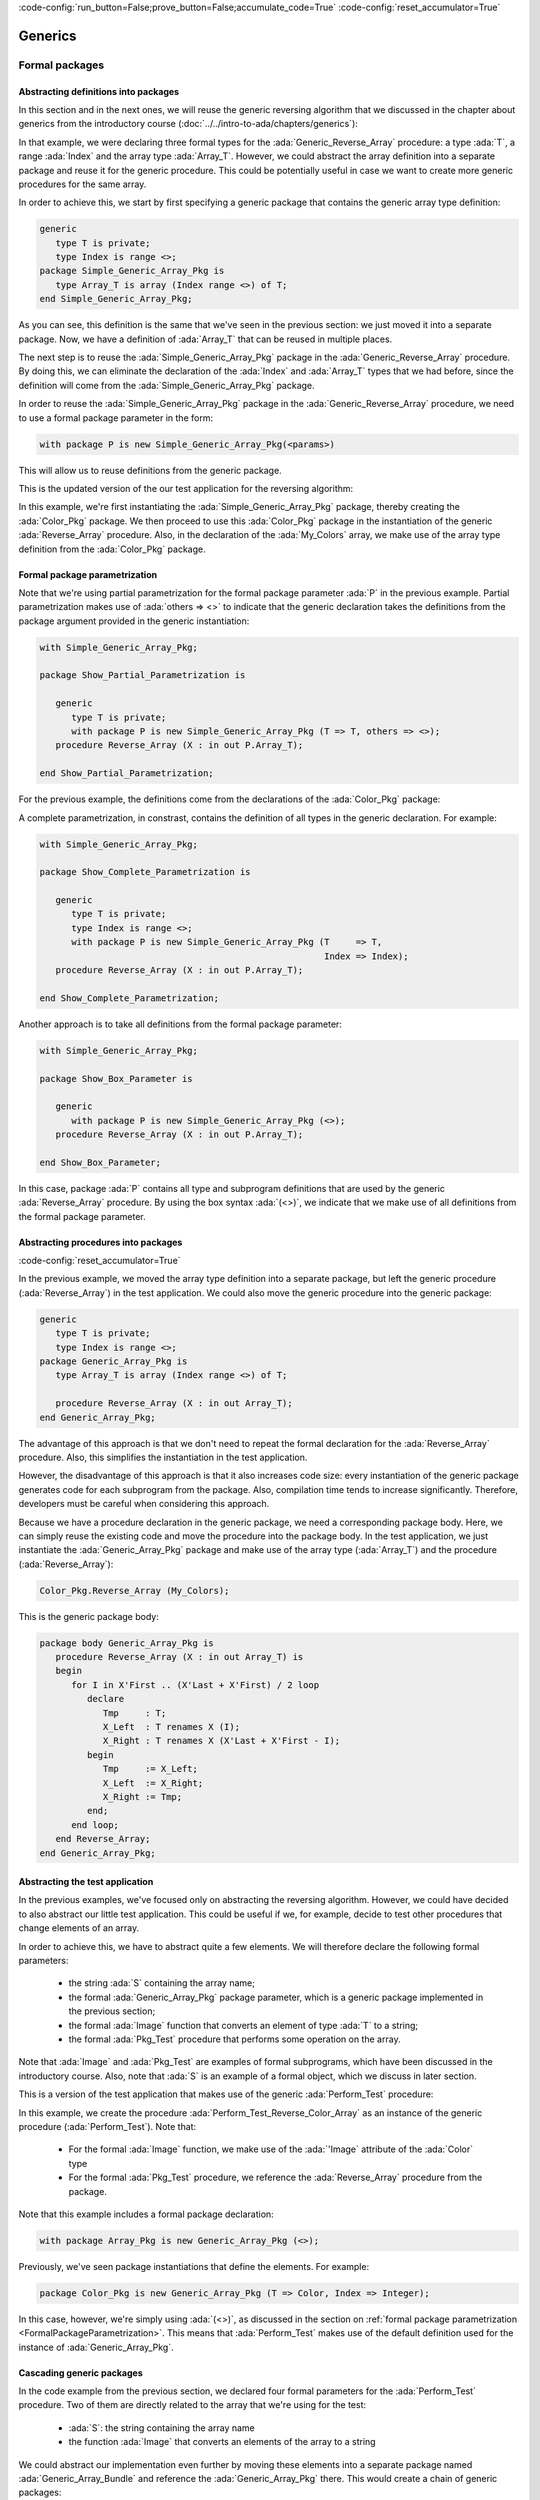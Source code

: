 :code-config:`run_button=False;prove_button=False;accumulate_code=True`
:code-config:`reset_accumulator=True`

Generics
========

.. role:: ada(code)
   :language: ada

.. role:: c(code)
   :language: c

.. role:: cpp(code)
   :language: c++

.. _FormalPackages:

Formal packages
---------------

Abstracting definitions into packages
~~~~~~~~~~~~~~~~~~~~~~~~~~~~~~~~~~~~~

In this section and in the next ones, we will reuse the generic
reversing algorithm that we discussed in the chapter about generics
from the introductory course
(:doc:`../../intro-to-ada/chapters/generics`):

.. code:: ada run_button

    with Ada.Text_IO; use Ada.Text_IO;

    procedure Test_Reverse_Colors is
       generic
          type T is private;
          type Index is range <>;
          type Array_T is array (Index range <>) of T;
       procedure Generic_Reverse_Array (X : in out Array_T);

       procedure Generic_Reverse_Array (X : in out Array_T) is
       begin
          for I in X'First .. (X'Last + X'First) / 2 loop
             declare
                Tmp     : T;
                X_Left  : T renames X (I);
                X_Right : T renames X (X'Last + X'First - I);
             begin
                Tmp     := X_Left;
                X_Left  := X_Right;
                X_Right := Tmp;
             end;
          end loop;
       end Generic_Reverse_Array;

       type Color is (Black, Red, Green, Blue, White);
       type Color_Array is array (Integer range <>) of Color;

       procedure Reverse_Color_Array is new Generic_Reverse_Array
         (T => Color, Index => Integer, Array_T => Color_Array);

       My_Colors : Color_Array (1 .. 5) := (Black, Red, Green, Blue, White);

    begin
       for C of My_Colors loop
          Put_Line ("My_Color: " & Color'Image (C));
       end loop;

       New_Line;
       Put_Line ("Reversing My_Color...");
       New_Line;
       Reverse_Color_Array (My_Colors);

       for C of My_Colors loop
          Put_Line ("My_Color: " & Color'Image (C));
       end loop;

    end Test_Reverse_Colors;

In that example, we were declaring three formal types for the
:ada:`Generic_Reverse_Array` procedure: a type :ada:`T`, a range :ada:`Index`
and the array type :ada:`Array_T`. However, we could abstract the array
definition into a separate package and reuse it for the generic procedure.
This could be potentially useful in case we want to create more generic
procedures for the same array.

In order to achieve this, we start by first specifying a generic package
that contains the generic array type definition:

.. code:: ada

    generic
       type T is private;
       type Index is range <>;
    package Simple_Generic_Array_Pkg is
       type Array_T is array (Index range <>) of T;
    end Simple_Generic_Array_Pkg;

As you can see, this definition is the same that we've seen in the
previous section: we just moved it into a separate package. Now, we have a
definition of :ada:`Array_T` that can be reused in multiple places.

The next step is to reuse the :ada:`Simple_Generic_Array_Pkg` package in
the :ada:`Generic_Reverse_Array` procedure. By doing this, we can
eliminate the declaration of the :ada:`Index` and :ada:`Array_T` types
that we had before, since the definition will come from the
:ada:`Simple_Generic_Array_Pkg` package.

In order to reuse the :ada:`Simple_Generic_Array_Pkg` package in the
:ada:`Generic_Reverse_Array` procedure, we need to use a formal package
parameter in the form:

.. code-block:: ada

    with package P is new Simple_Generic_Array_Pkg(<params>)

This will allow us to reuse definitions from the generic package.

This is the updated version of the our test application for the reversing
algorithm:

.. code:: ada run_button

    with Ada.Text_IO;
    use  Ada.Text_IO;

    with Simple_Generic_Array_Pkg;

    procedure Test_Reverse_Colors_Simple_Pkg is

       generic
          type T is private;
          with package P is new Simple_Generic_Array_Pkg (T => T, others => <>);
       procedure Reverse_Array (X : in out P.Array_T);

       procedure Reverse_Array (X : in out P.Array_T) is
          use P;
       begin
          for I in X'First .. (X'Last + X'First) / 2 loop
             declare
                Tmp     : T;
                X_Left  : T renames X (I);
                X_Right : T renames X (X'Last + X'First - I);
             begin
                Tmp     := X_Left;
                X_Left  := X_Right;
                X_Right := Tmp;
             end;
          end loop;
       end Reverse_Array;

       type Color is (Black, Red, Green, Blue, White);

       package Color_Pkg is new
         Simple_Generic_Array_Pkg (T => Color, Index => Integer);

       procedure Reverse_Color_Array is new
         Reverse_Array (T => Color, P => Color_Pkg);

       My_Colors : Color_Pkg.Array_T (1 .. 5) := (Black, Red, Green, Blue, White);
    begin
       for C of My_Colors loop
          Put_Line ("My_Color: " & Color'Image (C));
       end loop;

       New_Line;
       Put_Line ("Reversing My_Color...");
       New_Line;
       Reverse_Color_Array (My_Colors);

       for C of My_Colors loop
          Put_Line ("My_Color: " & Color'Image (C));
       end loop;

    end Test_Reverse_Colors_Simple_Pkg;

In this example, we're first instantiating the
:ada:`Simple_Generic_Array_Pkg` package, thereby creating the
:ada:`Color_Pkg` package. We then proceed to use this :ada:`Color_Pkg`
package in the instantiation of the generic :ada:`Reverse_Array`
procedure. Also, in the declaration of the :ada:`My_Colors` array, we make
use of the array type definition from the :ada:`Color_Pkg` package.

.. _FormalPackageParametrization:

Formal package parametrization
~~~~~~~~~~~~~~~~~~~~~~~~~~~~~~

Note that we're using partial parametrization for the formal package
parameter :ada:`P` in the previous example. Partial parametrization makes
use of :ada:`others => <>` to indicate that the generic declaration takes
the definitions from the package argument provided in the generic
instantiation:

.. code:: ada

    with Simple_Generic_Array_Pkg;

    package Show_Partial_Parametrization is

       generic
          type T is private;
          with package P is new Simple_Generic_Array_Pkg (T => T, others => <>);
       procedure Reverse_Array (X : in out P.Array_T);

    end Show_Partial_Parametrization;

For the previous example, the definitions come from the declarations of
the :ada:`Color_Pkg` package:

A complete parametrization, in constrast, contains the definition of all
types in the generic declaration. For example:

.. code:: ada

    with Simple_Generic_Array_Pkg;

    package Show_Complete_Parametrization is

       generic
          type T is private;
          type Index is range <>;
          with package P is new Simple_Generic_Array_Pkg (T     => T,
                                                          Index => Index);
       procedure Reverse_Array (X : in out P.Array_T);

    end Show_Complete_Parametrization;

Another approach is to take all definitions from the formal package
parameter:

.. code:: ada

    with Simple_Generic_Array_Pkg;

    package Show_Box_Parameter is

       generic
          with package P is new Simple_Generic_Array_Pkg (<>);
       procedure Reverse_Array (X : in out P.Array_T);

    end Show_Box_Parameter;

In this case, package :ada:`P` contains all type and subprogram
definitions that are used by the generic :ada:`Reverse_Array` procedure.
By using the box syntax :ada:`(<>)`, we indicate that we make use of all
definitions from the formal package parameter.

Abstracting procedures into packages
~~~~~~~~~~~~~~~~~~~~~~~~~~~~~~~~~~~~

:code-config:`reset_accumulator=True`

In the previous example, we moved the array type definition into a
separate package, but left the generic procedure (:ada:`Reverse_Array`) in
the test application. We could also move the generic procedure into the
generic package:

.. code:: ada

    generic
       type T is private;
       type Index is range <>;
    package Generic_Array_Pkg is
       type Array_T is array (Index range <>) of T;

       procedure Reverse_Array (X : in out Array_T);
    end Generic_Array_Pkg;

The advantage of this approach is that we don't need to repeat the formal
declaration for the :ada:`Reverse_Array` procedure. Also, this simplifies
the instantiation in the test application.

However, the disadvantage of this approach is that it also increases code
size: every instantiation of the generic package generates code for each
subprogram from the package. Also, compilation time tends to increase
significantly. Therefore, developers must be careful when considering
this approach.

Because we have a procedure declaration in the generic package, we need a
corresponding package body. Here, we can simply reuse the existing code
and move the procedure into the package body. In the test application, we
just instantiate the :ada:`Generic_Array_Pkg` package and make use of the
array type (:ada:`Array_T`) and the procedure (:ada:`Reverse_Array`):

.. code-block:: ada

       Color_Pkg.Reverse_Array (My_Colors);

This is the generic package body:

.. code:: ada

    package body Generic_Array_Pkg is
       procedure Reverse_Array (X : in out Array_T) is
       begin
          for I in X'First .. (X'Last + X'First) / 2 loop
             declare
                Tmp     : T;
                X_Left  : T renames X (I);
                X_Right : T renames X (X'Last + X'First - I);
             begin
                Tmp     := X_Left;
                X_Left  := X_Right;
                X_Right := Tmp;
             end;
          end loop;
       end Reverse_Array;
    end Generic_Array_Pkg;

Abstracting the test application
~~~~~~~~~~~~~~~~~~~~~~~~~~~~~~~~

In the previous examples, we've focused only on abstracting the reversing
algorithm. However, we could have decided to also abstract our little
test application. This could be useful if we, for example, decide to
test other procedures that change elements of an array.

In order to achieve this, we have to abstract quite a few elements. We
will therefore declare the following formal parameters:

    - the string :ada:`S` containing the array name;

    - the formal :ada:`Generic_Array_Pkg` package parameter, which is a
      generic package implemented in the previous section;

    - the formal :ada:`Image` function that converts an element of type
      :ada:`T` to a string;

    - the formal :ada:`Pkg_Test` procedure that performs some operation on
      the array.

Note that :ada:`Image` and :ada:`Pkg_Test` are examples of formal
subprograms, which have been discussed in the introductory course. Also,
note that :ada:`S` is an example of a formal object, which we discuss in
later section.

This is a version of the test application that makes use of the generic
:ada:`Perform_Test` procedure:

.. code:: ada run_button

    with Ada.Text_IO;
    use  Ada.Text_IO;

    with Generic_Array_Pkg;

    procedure Test_Reverse_Colors_Pkg is

       generic
          S : String;
          with package Array_Pkg is new Generic_Array_Pkg (<>);
          use Array_Pkg;
          with function Image (E : T) return String is <>;
          with procedure Pkg_Test (X : in out Array_T);
       procedure Perform_Test (X : in out Array_T);

       procedure Perform_Test (X : in out Array_T) is
       begin
          for C of X loop
             Put_Line (S & ": " & Image (C));
          end loop;

          New_Line;
          Put_Line ("Performing operation on " & S & "...");
          New_Line;
          Pkg_Test (X);

          for C of X loop
             Put_Line (S & ": " & Image (C));
          end loop;
       end Perform_Test;

       type Color is (Black, Red, Green, Blue, White);

       package Color_Pkg is new Generic_Array_Pkg (T => Color, Index => Integer);

       My_Colors : Color_Pkg.Array_T (1 .. 5) := (Black, Red, Green, Blue, White);

       procedure Perform_Test_Reverse_Color_Array is new Perform_Test
         (S         => "My_Color",
          Image     => Color'Image,
          Array_Pkg => Color_Pkg,
          Pkg_Test  => Color_Pkg.Reverse_Array);
    begin
       Perform_Test_Reverse_Color_Array (My_Colors);
    end Test_Reverse_Colors_Pkg;

In this example, we create the procedure
:ada:`Perform_Test_Reverse_Color_Array` as an instance of the generic
procedure (:ada:`Perform_Test`). Note that:

    - For the formal :ada:`Image` function, we make use of the
      :ada:`'Image` attribute of the :ada:`Color` type

    - For the formal :ada:`Pkg_Test` procedure, we reference the
      :ada:`Reverse_Array` procedure from the package.

Note that this example includes a formal package declaration:

.. code-block:: ada

    with package Array_Pkg is new Generic_Array_Pkg (<>);

Previously, we've seen package instantiations that define the elements.
For example:

.. code-block:: ada

    package Color_Pkg is new Generic_Array_Pkg (T => Color, Index => Integer);

In this case, however, we're simply using :ada:`(<>)`, as discussed in the
section on
:ref:`formal package parametrization <FormalPackageParametrization>`.
This means that :ada:`Perform_Test` makes use of the default definition
used for the instance of :ada:`Generic_Array_Pkg`.

Cascading generic packages
~~~~~~~~~~~~~~~~~~~~~~~~~~

In the code example from the previous section, we declared four formal
parameters for the :ada:`Perform_Test` procedure. Two of them are directly
related to the array that we're using for the test:

    - :ada:`S`: the string containing the array name

    - the function :ada:`Image` that converts an elements of the array to a
      string

We could abstract our implementation even further by moving these elements
into a separate package named :ada:`Generic_Array_Bundle` and reference
the :ada:`Generic_Array_Pkg` there. This would create a chain of generic
packages:

.. code-block:: ada

    Generic_Array_Bundle <= Generic_Array_Pkg

This strategy demonstrates that, in Ada, it is really straightforward to
make use of generics in order to abstracts algorithms.

First, let us define the new :ada:`Generic_Array_Bundle` package, which
references the :ada:`Generic_Array_Pkg` package and the two formal elements
(:ada:`S` and :ada:`Image`) mentioned previously:

.. code:: ada

    with Generic_Array_Pkg;

    generic
       S : String;
       with package Array_Pkg is new Generic_Array_Pkg (<>);
       with function Image (E : Array_Pkg.T) return String is <>;
    package Generic_Array_Bundle is
    end Generic_Array_Bundle;

Then, we update the definition of :ada:`Perform_Test`:

.. code:: ada run_button

    with Ada.Text_IO;
    use  Ada.Text_IO;

    with Generic_Array_Pkg;
    with Generic_Array_Bundle;

    procedure Test_Reverse_Colors_Pkg is

       generic
          with package Array_Bundle is new Generic_Array_Bundle (<>);
          use Array_Bundle;
          use Array_Pkg;
          with procedure Pkg_Test (X : in out Array_T);
       procedure Perform_Test (X : in out Array_T);

       procedure Perform_Test (X : in out Array_T) is
       begin
          for C of X loop
             Put_Line (S & ": " & Image (C));
          end loop;

          New_Line;
          Put_Line ("Reversing " & S & "...");
          New_Line;
          Pkg_Test (X);

          for C of X loop
             Put_Line (S & ": " & Image (C));
          end loop;
       end Perform_Test;

       type Color is (Black, Red, Green, Blue, White);

       package Color_Pkg is new Generic_Array_Pkg (T => Color, Index => Integer);

       My_Colors : Color_Pkg.Array_T (1 .. 5) := (Black, Red, Green, Blue, White);

       package Color_Array_Bundle is new Generic_Array_Bundle
         (S         => "My_Color",
          Image     => Color'Image,
          Array_Pkg => Color_Pkg);

       procedure Perform_Test_Reverse_Color_Array is new Perform_Test
         (Array_Bundle => Color_Array_Bundle,
          Pkg_Test     => Color_Pkg.Reverse_Array);
    begin
       Perform_Test_Reverse_Color_Array (My_Colors);
    end Test_Reverse_Colors_Pkg;

Note that, in this case, we reduce the number of formal parameters to only
two:

    - :ada:`Array_Bundle`: an instance of the new
      :ada:`Generic_Array_Bundle` package

   - the procedure :ada:`Pkg_Test` that we already had before

We could go even further and move :ada:`Perform_Test` into a separate
package. However, this will be left as an exercise for the reader.

.. _SignaturePackages:

Signature Packages
~~~~~~~~~~~~~~~~~~

Signature packages are used to group a set of types and subprograms that
serve as a formal package parameter in another generic package. In the
source-code examples of the previous section, we've seen the
package :ada:`Generic_Array_Bundle`, which was used as a formal package
for the generic procedure :ada:`Perform_Test`. :ada:`Generic_Array_Bundle`
is an example of a signature package.

In this simple example, we define the signature package :ada:`Sig_Pkg`:

.. code:: ada

    generic
       type T is private;
       with function Image (E : T) return String is <>;
    package Sig_Pkg is
    end Sig_Pkg;

As a standalone package, :ada:`Sig_Pkg` is not really useful. However, it
becomes useful when used as a formal package in other generic declarations.
For example, let's use this signature package for the generic procedure
:ada:`Show` of a package :ada:`P`:

.. code:: ada

    with Sig_Pkg;

    package P is
       generic
          with package SP is new Sig_Pkg (<>);
       procedure Show (V : SP.T);
    end P;

    with Ada.Text_IO; use Ada.Text_IO;

    package body P is
       procedure Show (V : SP.T) is
       begin
          Put_Line ("Value: " & SP.Image (V));
       end Show;
    end P;

Finally, we can use this package in an application:

.. code:: ada run_button

    with Sig_Pkg;
    with P;

    procedure Main is
       package   Int_P    is new Sig_Pkg (Integer, Integer'Image);
       procedure Show_Int is new P.Show (Int_P);

       V : Integer;
    begin
       V := 42;
       Show_Int (V);
    end Main;

In general, signature packages aren't used in isolation, but in
combination with other generic packages. Also, they don't define anything
themselves. In this sense, signature packages don't have an associated
package body.

Using signature packages is an useful approach to clean-up the declaration
of generic packages or subprograms that contain many formal parameters.
You may move these formal parameters into multiple signature packages,
each one containing a group of formal parameters that belong together.
Also, multiple signature packages can be cascaded to create more complex
generic implementations.

Formal objects
--------------

:code-config:`reset_accumulator=True`

Formal objects are used to bind objects to a generic specification. They
are similar to parameters in subprograms and can have :ada:`in` or
:ada:`in out` modes.

One of the simplest applications of formal objects is to use them to
configure a generic subprogram or package during instantiation. For
example, we can implement a generic function that processes an array of
floating-point values and calculates an output value. This calculation is
implemented in two versions:

- a standard version;

- a faster version that is less accurate than the standard version.

While the generic implementation offers both variants, developers can
select the version that is more appropriate for their system during
instantiation.

.. code:: ada run_button

    with Ada.Text_IO;
    use  Ada.Text_IO;

    procedure Show_Formal_Object is

       type Array_Float is array (Positive range <>) of Float;

       generic
          Use_Fast_Version : Boolean;
       function Gen_Calc (A : Array_Float) return Float;

       function Gen_Calc (A : Array_Float) return Float is
       begin
          if Use_Fast_Version then
             Put_Line ("Using fast version");
          else
             Put_Line ("Using standard version");
          end if;

          --  Implementation missing here...
          return 0.0;
       end Gen_Calc;

       function Calc is new Gen_Calc (Use_Fast_Version => True);

       Vals : Array_Float (1 .. 2) := (0.5, 0.3);
       X    : Float;

    begin
       X := Calc (Vals);
    end Show_Formal_Object;

In this example, we instantiate the *fast* version of :ada:`Gen_Calc`.

Input-output formal objects
~~~~~~~~~~~~~~~~~~~~~~~~~~~

:code-config:`reset_accumulator=True`

Formal objects with :ada:`in out` mode are used to bind objects in an
instance of a generic specification. For example, we may bind a global
object from a package to the instantiation of a generic procedure, so that
all calls to this instance make use of that object internally.

In the application below, we create a database using a container and bind
it to procedures that display information from the database in a specific
format.

The :ada:`Data_Elements` package describes the data fields of the data
container. It also includes an :ada:`Image` function that returns a string
based on the specified field.

.. code:: ada

    with Ada.Calendar;          use Ada.Calendar;
    with Ada.Strings.Unbounded; use Ada.Strings.Unbounded;

    package Data_Elements is

       type Data_Element is record
          First_Name : Unbounded_String;
          Last_Name  : Unbounded_String;
          Birthday   : Time;
       end record;

       type Data_Fields is (First_Name_F, Last_Name_F, Birthday_F, Age_F);

       function Image (D : Data_Element;
                       F : Data_Fields) return String;

    end Data_Elements;

This is the corresponding package body:

.. code:: ada

    with Ada.Calendar.Formatting; use Ada.Calendar.Formatting;
    with Ada.Calendar.Time_Zones; use Ada.Calendar.Time_Zones;

    package body Data_Elements is
       TZ   : Time_Offset := UTC_Time_Offset;

       function To_Year (D : Duration) return Natural is
         (Natural (D) / 86_400 / 365);

       function Image (D : Data_Element;
                       F : Data_Fields) return String is
          Now : Time := Clock;
          Age : Natural := To_Year (Now - D.Birthday);
       begin
          case F is
             when First_Name_F => return To_String (D.First_Name);
             when Last_Name_F  => return To_String (D.Last_Name);
             when Birthday_F   => return Image (D.Birthday, True, TZ);
             when Age_F        => return Natural'Image (Age);
          end case;
       end Image;

    end Data_Elements;

Note that the age field in the :ada:`Image` function (represented by
:ada:`Age_F`) isn't a field from the data container, but a calculated
value instead.

The :ada:`Data` package below implements the data container using a
vector. It includes the generic procedure :ada:`Display` that exhibits the
information from the data container based on the fields specified by the
developer at the procedure instantiation.

.. code:: ada

    with Ada.Containers;
    with Ada.Containers.Vectors;

    with Data_Elements; use Data_Elements;

    package Data is

       type Data_Container is private;

       procedure Insert (C : in out Data_Container;
                         V : Data_Element);

       type Data_Fields_Array is array (Positive range <>) of Data_Fields;

       generic
          Container : in out Data_Container;
          Fields    : Data_Fields_Array;
          Header    : String := "";
       procedure Display;

    private

       package Vectors is new Ada.Containers.Vectors
         (Index_Type   => Natural,
          Element_Type => Data_Element);

       type Data_Container is record
          V : Vectors.Vector;
       end record;

    end Data;

Note that, in addition to :ada:`Container`, which is a formal input-output
object, we make use of the :ada:`Fields` and :ada:`Header` objects, which
are formal input objects. Also, note that we could have declared
:ada:`Container` as a parameter of :ada:`Display` instead of declaring it
as a formal object:

.. code-block:: ada

    generic
       Fields    : Data_Fields_Array;
       Header    : String := "";
    procedure Display (Container : in out Data_Container);

In this case, we wouldn't be able to bind a local :ada:`Container` object
to the instantiation of the :ada:`Display` procedure. Instead, we would
always have to pass the container as an argument. Potentially, we could
pass the wrong container to the procedure. By using a formal input-output
object, we make sure that a specific object is bound to the procedure.
This design decision ensures that we always have the same object being
used in all calls to an instance of the :ada:`Display` procedure.

This is the corresponding body of the :ada:`Data` package:

.. code:: ada

    with Ada.Text_IO; use Ada.Text_IO;

    package body Data is

       procedure Insert (C : in out Data_Container;
                         V : Data_Element) is
       begin
          C.V.Append (V);
       end Insert;

       procedure Display is
       begin
          if Header /= "" then
             Put_Line (Header);
             New_Line;
          end if;

          for E of Container.V loop
             for F of Fields loop
                Put (Image (E, F) & " ");
             end loop;
             New_Line;
          end loop;

          New_Line;
       end Display;

    end Data;

Finally, we implement the :ada:`Test_Data_Container` procedure, which
makes use of the data container:

.. code:: ada run_button

    with Ada.Strings.Unbounded;   use Ada.Strings.Unbounded;
    with Ada.Calendar.Formatting;

    with Data;          use Data;
    with Data_Elements; use Data_Elements;

    procedure Test_Data_Container is

       package App_Data_Container is

          --
          --  Data container for all operations.
          --
          C : Data_Container;

          --
          --  Display procedures are specific for the
          --  data container.
          --

          procedure Display_First_Name_Age is new
            Display (Container => C,
                     Fields    => (1 => First_Name_F,
                                   2 => Age_F),
                     Header    => "FIRST_NAME AGE");

          procedure Display_Name_Birthday is new
            Display (Container => C,
                     Fields    => (1 => First_Name_F,
                                   2 => Last_Name_F,
                                   3 => Birthday_F),
                     Header    => "NAME BIRTHDAY");
       end App_Data_Container;

       use App_Data_Container;

       --
       --  Data container initialization
       --

       procedure Init_Container is
          function To_US (S : String) return Unbounded_String renames
            To_Unbounded_String;
       begin
          Insert (C, (First_Name => To_US ("John"),
                      Last_Name  => To_US ("Smith"),
                      Birthday   => Ada.Calendar.Formatting.Time_Of
                        (Year        => 1951,
                         Month       => 5,
                         Day         => 1)));

          Insert (C, (First_Name => To_US ("Alice"),
                      Last_Name  => To_US ("Williams"),
                      Birthday   => Ada.Calendar.Formatting.Time_Of
                        (Year        => 1968,
                         Month       => 10,
                         Day         => 12)));
       end Init_Container;

    begin
       Init_Container;

       Display_First_Name_Age;
       Display_Name_Birthday;

    end Test_Data_Container;

In this example, we declare the data container :ada:`C` and bind it to
two instantiations of the :ada:`Display` procedure:

- :ada:`Display_First_Name_Age`, which displays the first name and age of
  each person from the database;

- :ada:`Display_Name_Birthday`, which displays the full name and birthday
  of each person.

Formal interfaces
-----------------

Generating subprogram specifications
~~~~~~~~~~~~~~~~~~~~~~~~~~~~~~~~~~~~

:code-config:`reset_accumulator=True`

Formal interfaces can be used to generate a collection of pre-defined
subprograms for new types. For example, let's suppose that, for a given
type :ada:`T`, we need at least a pair of subprograms that set and get
elements of type :ada:`T` based on another type. We might want to convert
back and forth between the types :ada:`T` and :ada:`Integer`. In addition,
we might want to convert from and to other types (e.g., :ada:`Float`). To
implement this, we can define the following generic interface:

.. code:: ada

    package Gen_Interface is

       generic
          type TD is private;
          type TI is interface;
       package Set_Get is
          type T is interface and TI;

          procedure Set (E : in out T; D : TD) is abstract;
          function Get (E : T) return TD is abstract;
       end Set_Get;

    end Gen_Interface;

In this example, the package :ada:`Set_Get` defines subprograms that allow
converting from any definite type (:ada:`TD`) and the interface type
(:ada:`TI`).

We then proceed to declare packages for converting between :ada:`Integer`
and :ada:`Float` types and the interface type. Also, we declare an actual
tagged type that combines these conversion subprograms into a single type:

.. code:: ada

    with Gen_Interface;

    package My_Type_Pkg is

       type My_Type_Interface is interface;

       package Set_Get_Integer is new
         Gen_Interface.Set_Get (TD => Integer,
                                TI => My_Type_Interface);
       use Set_Get_Integer;

       package Set_Get_Float   is new
         Gen_Interface.Set_Get (TD => Float,
                                TI => My_Type_Interface);
       use Set_Get_Float;

       type My_Type is
         new Set_Get_Integer.T and Set_Get_Float.T with private;

       overriding procedure Set (E : in out My_Type; D : Integer);
       overriding function Get (E : My_Type) return Integer;

       overriding procedure Set (E : in out My_Type; D : Float);
       overriding function Get (E : My_Type) return Float;

    private
       type My_Type is
         new Set_Get_Integer.T and Set_Get_Float.T with record
          I : Integer;
          F : Float;
       end record;

    end My_Type_Pkg;

First, we declare the packages :ada:`Set_Get_Integer` and
:ada:`Set_Get_Float` based on the generic :ada:`Set_Get` package. Next,
we declare :ada:`My_Type` based on the interface type from these two
packages. By doing this, :ada:`My_Type` now needs to implement the actual
conversion from and to :ada:`Integer` and :ada:`Float` types.

Note that, in the private part of :ada:`My_Type`, we're storing the
floating-point and integer representations that we receive in the calls to
the :ada:`Set` procedures. However, we could have complex data as well and
just use conversion subprograms to provide a simplified representation of
the complex data.

This is just an example on how we could implement these :ada:`Set` and
:ada:`Get` subprograms:

.. code:: ada

    package body My_Type_Pkg is

       procedure Set (E : in out My_Type; D : Integer) is
       begin
          E.I := D;
          E.F := Float (D);
       end Set;

       function Get (E : My_Type) return Integer is
       begin
          return E.I;
       end Get;

       procedure Set (E : in out My_Type; D : Float) is
       begin
          E.F := D;
          E.I := Integer (D);
       end Set;

       function Get (E : My_Type) return Float is
       begin
          return E.F;
       end Get;

    end My_Type_Pkg;

As expected, declaring and using variable of :ada:`My_Type` is
straightforward:

.. code:: ada run_button

    with My_Type_Pkg; use My_Type_Pkg;

    procedure Show_Gen_Interface is
       C : My_Type;
    begin
       C.Set (2);
       C.Set (2.1);
    end Show_Gen_Interface;

Facilitating arrays of interfaces
~~~~~~~~~~~~~~~~~~~~~~~~~~~~~~~~~

:code-config:`reset_accumulator=True`

Formal interfaces can facilitate the handling of arrays of interface
types. Let's consider an interface type :ada:`TI` and the derived tagged
types :ada:`T` and :ada:`T2`. We may declare arrays containing elements
that access the :ada:`TI` class. These arrays can be initialized with
elements that access types :ada:`T` or :ada:`T2`. Also, we may process
these arrays with an operation :ada:`Op` using the API of the :ada:`TI`
interface.

.. code:: ada

    package TI_Pkg is

       type TI is interface;
       type TI_Class_Access is access all TI'Class;
       type TI_Array is array (Positive range <>) of
         TI_Class_Access;

       procedure Op (E : in out TI) is abstract;
       procedure Op (A : in out TI_Array);

    end TI_Pkg;

    package body TI_Pkg is

       procedure Op (A : in out TI_Array) is
       begin
          for E of A loop
             E.Op;
          end loop;
       end Op;

    end TI_Pkg;

    with TI_Pkg; use TI_Pkg;

    package T_Pkg is

       type T is new TI with null record;
       type T_Class_Access is access all T'Class;
       type T_Array is array (Positive range <>) of
         T_Class_Access;

       --  Missing implementation
       procedure Op (E : in out T) is null;

       type T2 is new T with null record;

       --  Missing implementation
       procedure Op (E : in out T2) is null;

    end T_Pkg;

This is a test application that declares an array :ada:`A` of the
interface type :ada:`TI` and calls :ada:`Op` for :ada:`A`:

.. code:: ada run_button

    with TI_Pkg; use TI_Pkg;
    with T_Pkg;  use T_Pkg;

    procedure Test_T is

       A : TI_Array (1 .. 3) :=
             (1 => new T,
              2 => new T2,
              3 => new T);

    begin

       Op (TI_Array (A));

    end Test_T;

This example doesn't work if we use an array of the derived type :ada:`T`:

.. code-block:: ada

    with TI_Pkg; use TI_Pkg;
    with T_Pkg;  use T_Pkg;

    procedure Test_T is

       A : T_Array (1 .. 3) :=
             (1 => new T,
              2 => new T2,
              3 => new T);

    begin

       Op (A);

    end Test_T;

This is incorrect because :ada:`Op` expects an array of type :ada:`TI`,
not :ada:`T`. Even if the type :ada:`T` is derived from :ada:`TI`, the
corresponding array type is not. Formal interfaces can be used to create
a generic version of :ada:`Op` that operates directly on an array of
type :ada:`T`. Let's look at an example.

:code-config:`reset_accumulator=True`

The example below calculates the average of interface types that are
*convertible* to floating-point values. We consider that a type is
convertible to floating-point if it provides a :ada:`To_Float` function.
This is implemented with the :ada:`Float_Cnvt_Type` interface. We also
declare a generic package containing the :ada:`Average` function, which
calculates the average of an array containing elements of a
*convertible type* (i.e. any type derived from the :ada:`Float_Cnvt_Type`
interface).

.. code:: ada

    package Float_Interface_Pkg is

       type Float_Cnvt_Type is interface;
       function To_Float (E : Float_Cnvt_Type) return Float is abstract;

    end Float_Interface_Pkg;

    generic
       type Float_Cnvt_T is new Float_Cnvt_Type with private;
       type Float_Cnvt_Class_Access is access all Float_Cnvt_T'Class;
       type Float_Cnvt_Array is array (Positive range <>) of
         Float_Cnvt_Class_Access;
    package Float_Interface_Pkg.Ops is

       function Average (A : Float_Cnvt_Array) return Float;

    end Float_Interface_Pkg.Ops;

This is the corresponding package body containing the implementation of
the generic :ada:`Average` function:

.. code:: ada

    package body Float_Interface_Pkg.Ops is

       function Average (A : Float_Cnvt_Array) return Float is
       begin
          return Acc : Float do
             Acc := 0.0;
             for E of A loop
                Acc := Acc + E.To_Float;
             end loop;
             Acc := Acc / Float (A'Last - A'First + 1);
          end return;
       end Average;

    end Float_Interface_Pkg.Ops;

In the :ada:`App_Data` package, we declare two types derived from
:ada:`Float_Cnvt_Type`: :ada:`T` and :ada:`T2`. We also declare the
corresponding :ada:`To_Float` functions.

.. code:: ada

    with Float_Interface_Pkg; use Float_Interface_Pkg;

    package App_Data is

       type T is new Float_Cnvt_Type with private;
       type T_Class_Access is access all T'Class;
       type T_Array is array (Positive range <>) of T_Class_Access;

       procedure Set (E : in out T; F : Float);
       function To_Float (E : T) return Float;

       type T2 is new T with private;
       type T2_Class_Access is access all T2'Class;

       procedure Set_Ext (E : in out T2; F : Float);
       overriding function To_Float (E : T2) return Float;

    private

       type T is new Float_Cnvt_Type with record
          F : Float := 0.0;
       end record;

       type T2 is new T with record
          F2 : Float := 0.0;
       end record;

    end App_Data;

This is the corresponding package body:

.. code:: ada

    package body App_Data is

       procedure Set (E : in out T; F : Float) is
       begin
          E.F := F;
       end Set;

       function To_Float (E : T) return Float is
         (E.F);

       procedure Set_Ext (E : in out T2; F : Float) is
       begin
          E.F2 := F;
       end Set_Ext;

       function To_Float (E : T2) return Float is
         (E.F + E.F2);

    end App_Data;

Finally, this is a test application that declares an array of
*convertible* types and calls the :ada:`Average` function to calculate
the average of all elements.

.. code:: ada run_button

    with App_Data;                use App_Data;
    with Float_Interface_Pkg.Ops;

    with Ada.Text_IO;             use Ada.Text_IO;

    procedure Show_Average is

       package Ops is new Float_Interface_Pkg.Ops
         (Float_Cnvt_T            => T,
          Float_Cnvt_Class_Access => T_Class_Access,
          Float_Cnvt_Array        => T_Array);

       A : T_Array (1 .. 3) :=
             (1 => new T,
              2 => new T2,
              3 => new T);

       Avg : Float;
    begin
       for I in A'Range loop
          A (I).Set (1.0);

          if A (I).all in T2'Class then
             declare
                A_I : T2_Class_Access := T2_Class_Access (A (I));
             begin
                A_I.Set_Ext (3.0);
             end;
          end if;
       end loop;

       Avg := Ops.Average (A);

       Put_Line ("Avg: " & Float'Image (Avg));

    end Show_Average;

In this example, we declare the array :ada:`A` with elements of both
:ada:`T` and :ada:`T2` types. After initializing the elements of :ada:`A`,
we call the :ada:`Average` function from :ada:`Ops`, an instance of the
generic package :ada:`Float_Interface_Pkg.Ops`.

Discussion: formal interfaces vs. other approaches
~~~~~~~~~~~~~~~~~~~~~~~~~~~~~~~~~~~~~~~~~~~~~~~~~~

:code-config:`reset_accumulator=True`

In Ada, we basically have three approaches to describe interfaces for
generic types. In addition to the approach using formal interfaces that
we've just seen above, we also have these approaches:

- Formal subprograms, which we've presented in the introductory course
  (:doc:`../../intro-to-ada/chapters/generics`).

- Signature packages, which we've discussed in a
  :ref:`previous section <SignaturePackages>`.

Let's briefly recapitulate these approaches:

.. code:: ada

    package Interface_Approaches is

       -------------------------------
       --  Using Formal Subprograms --
       -------------------------------
       package Using_Formal_Subprograms is

          generic
             type T is private;
             with procedure P (E : T) is <>;
          package Pkg is
          end Pkg;

       end Using_Formal_Subprograms;

       -------------------------------
       --  Using Signature Packages --
       -------------------------------
       package Using_Signature_Packages is

          generic
             type T2;
             with procedure P (E : T2) is <>;
          package Sig_Pkg is
          end Sig_Pkg;

          generic
             type T is private;
             with package SP is new Sig_Pkg (T, <>);
          package Pkg is
          end Pkg;

       end Using_Signature_Packages;

       -------------------------
       --  Using Tagged Types --
       -------------------------
       package Using_Tagged_Types is

          type I is interface;
          procedure P (E : I) is abstract;

          generic
             type T is new I with private;
          package Pkg is
          end Pkg;

       end Using_Tagged_Types;

    end Interface_Approaches;

The following subsections discuss the pros and cons of each approach.
For the source-code examples, we'll implement a generic hash table.

Interfaces using formal subprograms
^^^^^^^^^^^^^^^^^^^^^^^^^^^^^^^^^^^

Formal subprograms, combined with a formal type, can be used to define
an implicit interface. Let's look at the implementation of a generic hash
table:

.. code:: ada

    with Ada.Containers; use Ada.Containers;

    package Interface_Using_Formal_Function is

       generic
          type T is private;
          with function Hash (Self : T) return Hash_Type is <>;
       package Hash_Tables is
          --  Missing implementation
       end Hash_Tables;

    end Interface_Using_Formal_Function;

In contrast to formal interfaces, the interface described with formal
subprograms is implicit: we don't have an explicit :ada:`interface` type
defined here. However, the combination of type :ada:`T` and the function
:ada:`Hash` represent an interface.

The fact that we don't declare an explicit interface has the disadvantage
of not being as obvious as when the :ada:`interface` keyword is used in
the code. Developers are forced to recognize the design pattern: they have
to deduce that the intention of declaring :ada:`T` and :ada:`Hash` is to
define an interface. However, this approach has the advantage of not
requiring the use of tagged types in the package instantiation.

This is an example of a package instantiating the generic hash table:

.. code:: ada

    with Ada.Containers; use Ada.Containers;
    with Ada.Strings.Hash;

    with Interface_Using_Formal_Function;
    use  Interface_Using_Formal_Function;

    package Instantiation_Using_Formal_Function is

       type My_Type is record
          Key   : String (1 .. 100);
          Key_2 : String (1 .. 100);
       end record;

       function Hash (Self : My_Type) return Hash_Type is
         (Ada.Strings.Hash (Self.Key));

       function Alt_Hash (Self : My_Type) return Hash_Type is
         (Ada.Strings.Hash (Self.Key_2));

       package My_Type_Hash_Tables is new Hash_Tables (My_Type);

       package My_Type_Alt_Hash_Tables is new Hash_Tables
         (T    => My_Type,
          Hash => Alt_Hash);

    end Instantiation_Using_Formal_Function;

Note that, in the declaration of the :ada:`My_Type_Hash_Tables`, we're
not specifying the :ada:`Hash` function for the instantiation of the
generic :ada:`Hash_Tables` package. This is possible for two reasons:

- In the declaration of the formal function parameter, we're using
  :ada:`is <>`, which automatically selects a function with the same name
  and a compatible signature in the package instantiation if available.

- For :ada:`My_Type`, we've declared a function that has the same name as
  the formal function and the expected signature.

If the above-mentioned conditions are not met, we have to provide an
argument for the formal function parameter in the package instantiation.

We may also instantiate the formal package using alternative versions of
the function associated with the formal package. This is what we're doing
in the declaration of the :ada:`My_Type_Alt_Hash_Tables` package. In this
case, we're using :ada:`Alt_Hash` instead of :ada:`Hash` for the formal
function parameter. Note that, because the name of the actual function
doesn't match the name of the formal function, we need to indicate it
explicitly.

Interfaces using signature packages
^^^^^^^^^^^^^^^^^^^^^^^^^^^^^^^^^^^

The basic form of signature packages is similar to the approach we've just
seen using formal subprograms: a signature package defines an interface
using a formal type and formal subprograms.

Signature packages make it more explicit that the types and subprograms
defined in the package represent an interface. This is an advantage over
the approach using formal subprograms directly. However, using signature
package isn't as explicit as using the :ada:`interface` keyword.

As mentioned before, signature packages aren't used in isolation, but in
combination with other generic packages. Also, they don't define anything
themselves. These features might provide a hint that a package is used to
represent an interface.

Let's look at the implementation of a generic hash table using a signature
package:

.. code:: ada

    with Ada.Containers; use Ada.Containers;

    package Interface_Using_Signature_Package is

       generic
          type Element;
          with function Hash (Self : Element) return Hash_Type is <>;
       package Hashable_Signature is
       end Hashable_Signature;

       generic
          type T is private;
          with package T_Hashable is new Hashable_Signature (T, <>);
       package Hash_Tables is
          --  Missing implementation
       end Hash_Tables;

    end Interface_Using_Signature_Package;

Note that this approach is more verbose than the previous one using formal
subprograms directly. In this case, we have to declare two generic
packages instead of one.

This is an example of a package instantiating a signature package and the
generic hash table:

.. code:: ada

    with Ada.Containers; use Ada.Containers;
    with Ada.Strings.Hash;

    with Interface_Using_Signature_Package;
    use  Interface_Using_Signature_Package;

    package Instantiation_Using_Signature_Package is

       type My_Type is record
          Key   : String (1 .. 100);
          Key_2 : String (1 .. 100);
       end record;

       function Hash (Self : My_Type) return Hash_Type is
         (Ada.Strings.Hash (Self.Key));

       function Alt_Hash (Self : My_Type) return Hash_Type is
         (Ada.Strings.Hash (Self.Key_2));

       package My_Type_Hashable is new Hashable_Signature
         (My_Type, Hash);

       package My_Type_Hash_Tables is new Hash_Tables
         (My_Type, My_Type_Hashable);

       package My_Type_Alt_Hashable is new Hashable_Signature
         (My_Type, Alt_Hash);

       package My_Type_Alt_Hash_Tables is new Hash_Tables
         (My_Type, My_Type_Alt_Hashable);

    end Instantiation_Using_Signature_Package;

This approach shares the same advantage listed for the previous approach:
we may use any type, not only tagged types for instantiating the generic
package. However, when using signature packages, the generic package
instantiation also becomes more verbose: we have to instantiate two
packages instead of one to achieve the same result. For the example above,
we first declare the :ada:`My_Type_Hashable` package and use it in the
declaration of the :ada:`My_Type_Hash_Tables` package.

The advantage of this approach is that the instantiation of the actual
package (the hash table in our example) is simplified: instead of passing
all formal subprograms as parameters to :ada:`My_Type_Hash_Tables`, we
only need to specify the signature package which contains the complete
interface. When implementing complex interfaces, this approach might lead
to a cleaner design than the previous approach using formal subprograms
directly.

Similar to the previous approach, we may also instantiate the formal
package using alternative versions of the function associated with the
formal package. This is what we're doing in the declaration of the
:ada:`My_Type_Alt_Hash_Tables` package.

Interfaces using tagged types
^^^^^^^^^^^^^^^^^^^^^^^^^^^^^

Finally, let's discuss the design of generic packages using formal
interfaces and tagged types. In contrast to the two approaches mentioned
above, formal interfaces explicitly indicate what's the interface in the
implementation through the :ada:`interface` keyword. No interpretation of
design patterns is needed in this case.

For the approaches we've discussed earlier (using formal subprograms and
signature packages), we were free to use any type in the instantiation of
the generic package. However, for generic packages using formal
interfaces, we can only use tagged types in the instantiation. This may
be a serious restriction, especially if we have to deal with existing code
containing types that are *not* tagged. Fortunately, in this case, we can
use the previous approaches to implement interfaces.

Let's look at the implementation of a generic hash table using a formal
interface:

.. code:: ada

    with Ada.Containers; use Ada.Containers;

    package Interface_Using_Tagged_Types is

       type Hashable is interface;
       function Hash (Self : Hashable) return Hash_Type is abstract;

       generic
          type T is new Hashable with private;
       package Hash_Tables is
          --  Missing implementation
       end Hash_Tables;

    end Interface_Using_Tagged_Types;

This is an example of a package instantiating the generic hash table
using a tagged type:

.. code:: ada

    with Ada.Containers; use Ada.Containers;
    with Ada.Strings.Hash;

    with Interface_Using_Tagged_Types; use Interface_Using_Tagged_Types;

    package Instantiation_Using_Tagged_Types is

       type My_Type is new Hashable with record
          Key   : String (1 .. 100);
          Key_2 : String (1 .. 100);
       end record;

       function Hash (Self : My_Type) return Hash_Type is
         (Ada.Strings.Hash (Self.Key));

       package My_Type_Hash_Tables is new Hash_Tables (My_Type);

    end Instantiation_Using_Tagged_Types;

The instantiation of generic packages is much simpler in this case: we
don't have to pass operations as parameters in the package instantiation.
In this example, the declaration of :ada:`My_Type_Hash_Tables` is very
straightforward: we just have to specify the tagged type (:ada:`My_Type`).
All operations are *implicitly defined* in the tagged type, so we don't
have to specify them. Conversely, we're bound to use the implementation
associated with the type. We cannot easily replace :ada:`Hash` by
:ada:`Alt_Hash` as in the previous approaches. In order to do that, we
have to declare a derived type and override the :ada:`Hash` function. This
is how we may create the :ada:`My_Type_Alt_Hash_Tables` package using the
alternative hashing function, as we did in the previous approaches:

.. code:: ada

    with Ada.Containers;                   use Ada.Containers;
    with Ada.Strings.Hash;

    with Interface_Using_Tagged_Types;     use Interface_Using_Tagged_Types;
    with Instantiation_Using_Tagged_Types; use Instantiation_Using_Tagged_Types;

    package Instantiation_Using_Alt_Tagged_Types is

       type My_Alt_Type is new My_Type with null record;

       overriding function Hash (Self : My_Alt_Type) return Hash_Type is
         (Ada.Strings.Hash (Self.Key_2));

       package My_Type_Alt_Hash_Tables is new Hash_Tables (My_Alt_Type);

    end Instantiation_Using_Alt_Tagged_Types;

In this example, the :ada:`Hash` function of the :ada:`My_Alt_Type` type
corresponds to the :ada:`Alt_Hash` function that we implemented in the
previous approaches.

Formal synchronized interfaces
~~~~~~~~~~~~~~~~~~~~~~~~~~~~~~

:code-config:`reset_accumulator=True`

Formal synchronized interfaces are a specialized case of formal
interfaces that can be used for task types and protected types. Since
formal synchronized interfaces are similar to formal interfaces,
we can reuse the previous source-code example with minimal adaptations.

When adapting the :ada:`Gen_Interface` package, we just need to make use
of the :ada:`synchronized` keyword:

.. code:: ada

    package Gen_Sync_Interface is

       generic
          type TD is private;
          type TI is synchronized interface;
       package Set_Get is
          type T is synchronized interface and TI;

          procedure Set (E : in out T; D : TD) is abstract;
          function Get (E : T) return TD is abstract;
       end Set_Get;

    end Gen_Sync_Interface;

Note that we're also renaming some packages (e.g., renaming
:ada:`Gen_Interface` to :ada:`Gen_Sync_Interface`) to better differentiate
between them. This approach is used in the adaptations below as well.

When adapting the :ada:`My_Type_Pkg`, we again need to make use of
the :ada:`synchronized` keyword. Also, we need to declare :ada:`My_Type`
as a protected type and adapt the subprogram and component declarations.
Note that we could have used a task type instead. This is the adapted
package:

.. code:: ada

    with Gen_Sync_Interface;

    package My_Sync_Type_Pkg is

       type My_Type_Interface is synchronized interface;

       package Set_Get_Integer is
         new Gen_Sync_Interface.Set_Get (TD => Integer,
                                         TI => My_Type_Interface);
       use Set_Get_Integer;

       package Set_Get_Float is
         new Gen_Sync_Interface.Set_Get (TD => Float,
                                         TI => My_Type_Interface);
       use Set_Get_Float;

       protected type My_Type is
            new Set_Get_Integer.T and Set_Get_Float.T with

          overriding procedure Set (D : Integer);
          function Get return Integer;

          overriding procedure Set (D : Float);
          function Get return Float;
       private
          I : Integer;
          F : Float;
       end My_Type;

    end My_Sync_Type_Pkg;

In the package body, we just need to adapt the access to components in the
subprograms:

.. code:: ada

    package body My_Sync_Type_Pkg is

       protected body My_Type is
          procedure Set (D : Integer) is
          begin
             I := D;
             F := Float (D);
          end Set;

          function Get return Integer is
          begin
             return I;
          end Get;

          procedure Set (D : Float) is
          begin
             F := D;
             I := Integer (D);
          end Set;

          function Get return Float is
          begin
             return F;
          end Get;
       end My_Type;

    end My_Sync_Type_Pkg;

Finally, the main application doesn't require adaptations:

.. code:: ada run_button

    with My_Sync_Type_Pkg; use My_Sync_Type_Pkg;

    procedure Show_Gen_Sync_Interface is
       C : My_Type;
    begin
       C.Set (2);
       C.Set (2.1);
    end Show_Gen_Sync_Interface;

Generic numeric types
---------------------

Ada supports the use of numeric types for generics. This can be used to
describe a numeric algorithm independently of the actual data type. We'll
see examples below.

This is the corresponding syntax:

- For floating-point types:  :ada:`type T is digits <>;`

- For binary fixed-point type: :ada:`type T is delta <>;`

- For decimal fixed-point types: :ada:`type T is delta <> digits <>;`

In this section, we discuss generic floating-point and binary fixed-point
types.

Generic floating-point types
~~~~~~~~~~~~~~~~~~~~~~~~~~~~

Simple generic package
^^^^^^^^^^^^^^^^^^^^^^

:code-config:`reset_accumulator=True`

Let's look at an example of a generic package containing a procedure that
*saturates* floating-point numbers. In this code, we work with a
normalized range between -1.0 and 1.0. Due to the fact that some
calculations might lead to results outside this range, we use the
:ada:`Saturate`  procedure to put values back into the normalized range.

This is the package specification:

.. code:: ada

    generic
       type F is digits <>;
    package Gen_Float_Ops is
       procedure Saturate (V : in out F);
    end Gen_Float_Ops;

This is the package body:

.. code:: ada

    package body Gen_Float_Ops is

       procedure Saturate (V : in out F) is
       begin
          if V > 1.0 then
             V := 1.0;
          elsif V < -1.0 then
             V := -1.0;
          end if;
       end Saturate;

    end Gen_Float_Ops;

Finally, we create a test application:

.. code:: ada run_button

    with Ada.Text_IO;    use Ada.Text_IO;
    with Gen_Float_Ops;

    procedure Show_Float_Ops is

       package Float_Ops is new Gen_Float_Ops (F => Float);
       use Float_Ops;

       package Long_Float_Ops is new Gen_Float_Ops (F => Long_Float);
       use Long_Float_Ops;

       F  : Float := 0.5;
       LF : Long_Float := -0.5;

    begin
       F  := F + 0.7;
       LF := LF - 0.7;

       Put_Line ("F:  " & Float'Image (F));
       Put_Line ("LF: " & Long_Float'Image (LF));

       Saturate (F);
       Saturate (LF);

       Put_Line ("F:  " & Float'Image (F));
       Put_Line ("LF: " & Long_Float'Image (LF));

    end Show_Float_Ops;

In this application, we create two instances of the :ada:`Gen_Float_Ops`
package: one for the :ada:`Float` type and one for the :ada:`Long_Float`
type. We then make use of computations whose results are outside the
normalized range. By calling the :ada:`Saturate` procedure, we ensure that
the values are inside the range again.

Operations in generic packages
^^^^^^^^^^^^^^^^^^^^^^^^^^^^^^

:code-config:`reset_accumulator=True`

In this section, we discuss how to declare operations associated with
floating-point types in generic packages.

Let's first define a package that implements a new type :ada:`My_Float`
based on the standard :ada:`Float` type. For this type, we override the
addition operator with an implementation that saturates the value after
the actual addition.

This is the package specification:

.. code:: ada

    package Float_Types is

       type My_Float is new Float;
       function "+" (A, B : My_Float) return My_Float;

    end Float_Types;

This is the corresponding package body:

.. code:: ada

    package body Float_Types is

       procedure Saturate (V : in out My_Float) is
       begin
          if V > 1.0 then
             V := 1.0;
          elsif V < -1.0 then
             V := -1.0;
          end if;
       end Saturate;

       overriding function "+" (A, B : My_Float) return My_Float is
       begin
          return R : My_Float do
             R := My_Float (Float (A) + Float (B));
             Saturate (R);
          end return;
       end "+";

    end Float_Types;

Next, we create a package containing a procedure that accumulates
floating-point values. This is the package specification:

.. code:: ada

    generic
       type F is digits <>;
       with function "+" (A, B : F) return F is <>;
    package Gen_Float_Acc is
       procedure Acc (V : in out F; S : F);
    end Gen_Float_Acc;

In this specification, we declare a formal function for the addition
operator using :ada:`with function`. This operator is used by the
:ada:`Acc` procedure in the package body. Also, because we use :ada:`<>`
in the specification, the corresponding addition operator for type
:ada:`F` is selected.

This is the package body:

.. code:: ada

    package body Gen_Float_Acc is

       procedure Acc (V : in out F; S : F) is
       begin
          V := V + S;
       end Acc;

    end Gen_Float_Acc;

This is a test application that makes use of the :ada:`Float_Types` and
:ada:`Gen_Float_Acc` packages.

.. code:: ada run_button

    with Ada.Text_IO;    use Ada.Text_IO;

    with Float_Types; use Float_Types;
    with Gen_Float_Acc;

    procedure Show_Float_Overriding is

       package Float_Ops is new Gen_Float_Acc (F => My_Float);
       use Float_Ops;

       F1, F2 : My_Float := 0.5;

    begin
       Put_Line ("F1:  " & My_Float'Image (F1));
       Put_Line ("F2:  " & My_Float'Image (F2));

       Acc (F1, 3.0);
       F2 := F2 + 3.0;

       Put_Line ("F1:  " & My_Float'Image (F1));
       Put_Line ("F2:  " & My_Float'Image (F2));

    end Show_Float_Overriding;

We create an instance of the :ada:`Gen_Float_Acc` by using the
:ada:`My_Float` type declared in the :ada:`Float_Types` package. Because
we used :ada:`<>` in the specification of :ada:`function "+"` (in the
:ada:`Gen_Float_Acc` package), the compiler will automatically select
the addition operator that we've overriden in the :ada:`Float_Types`
package, so that we don't need to specify it in the package instantiation.

The main reason for the formal subprogram in the specification of the
:ada:`Gen_Float_Acc` package is that it prevents the compiler from
selecting the standard operator. We could have removed the
:ada:`function "+"` from the specification, as illustrated in the
example below, where we modified the :ada:`Gen_Float_Acc` package:

.. code-block:: ada

    generic
       type F is digits <>;
       --  no "with function" here!
    package Gen_Float_Acc is
       procedure Acc (V : in out F; S : F);
    end Gen_Float_Acc;

    package body Gen_Float_Acc is

       procedure Acc (V : in out F; S : F) is
       begin
          --  Using standard addition for universal floating-point
          --  type (digits <>) here:
          V := V + S;
       end Acc;

    end Gen_Float_Acc;

In this case, however, even though we declared a custom addition operator
for the :ada:`My_Float` type in the :ada:`Float_Types` package, an
instantiation of the modified :ada:`Gen_Float_Acc` package would always
make use of the standard addition:

.. code-block:: ada

    --  This makes use of the type definition of My_Float, but not its
    --  overriden operators.
    package Float_Ops is new Gen_Float_Acc (F => My_Float);

Because the type :ada:`F` is declared as :ada:`digits <>`, which
corresponds to the universal floating-point data type, the compiler
selects operators associated with the universal floating-point data type
in the package body. By specifying the formal subprogram, we make sure
that the operator associated with the actual type is used.

Alternatively, we could make use of the :ada:`Float_Types` package
directly in the generic package. For example:

.. code:: ada

    with Float_Types; use Float_Types;

    generic
       type F is new My_Float;
    package Gen_Float_Acc is
       procedure Acc (V : in out F; S : F);
    end Gen_Float_Acc;

In this case, because the formal type is now based on :ada:`My_Float`, the
corresponding operator for :ada:`My_Float` is used in the :ada:`Acc`
procedure.

Generic fixed-point types
~~~~~~~~~~~~~~~~~~~~~~~~~

Simple generic package
^^^^^^^^^^^^^^^^^^^^^^

:code-config:`reset_accumulator=True`

In the previous section, we looked into an example of saturation for
generic floating-point types. Let's adapt this example for fixed-point
types. This is the package specification:

.. code:: ada

    generic
       type F is delta <>;
    package Gen_Fixed_Ops is
       function Sat_Add (V1, V2 : F) return F;
    end Gen_Fixed_Ops;

For the fixed-point version, we specify the normalized range in the
definition of the data type. Therefore, any computation that leads to
values out of the normalized range will raise a :ada:`Constraint_Error`
exception. In order to circumvent this, we can declare a fixed-point data
type with a wider range and use it in combination with the actual
operation that we want to perform -- an addition, in this case. This
approach  can be seen in the implementation of :ada:`Sat_Add`, which
computes the addition using the local :ada:`Ovhd_Fixed` type with wider
range, calls the :ada:`Saturate` procedure and converts the data type back
into the original range.

.. code:: ada

    with Ada.Text_IO;    use Ada.Text_IO;

    package body Gen_Fixed_Ops is

       Ovhd_Depth : constant Positive := 64;
       Ovhd_Bits  : constant := 32;
       Ovhd_Delta : constant := 2.0 ** Ovhd_Bits / 2.0 ** (Ovhd_Depth - 1);

       type Ovhd_Fixed is delta Ovhd_Delta range
         -2.0 ** Ovhd_Bits .. 2.0 ** Ovhd_Bits - Ovhd_Delta
         with Size => Ovhd_Depth;

       --  Ensure that Ovhd_Fixed has enough headroom
       pragma Assert (Ovhd_Fixed'First <= 2.0 * Ovhd_Fixed (F'First));
       pragma Assert (Ovhd_Fixed'Last  >= 2.0 * Ovhd_Fixed (F'Last));

       --  Ensure that the precision is at least the same
       pragma Assert (Ovhd_Fixed'Small <= F'Small);

       procedure Saturate (V : in out Ovhd_Fixed)
          with Inline;

       procedure Saturate (V : in out Ovhd_Fixed) is
          First : constant Ovhd_Fixed := Ovhd_Fixed (F'First);
          Last  : constant Ovhd_Fixed := Ovhd_Fixed (F'Last);
       begin
          if V > Last then
             V := Last;
          elsif V < First then
             V := First;
          end if;
       end Saturate;

       function Sat_Add (V1, V2 : F) return F is
          VC1 : Ovhd_Fixed := Ovhd_Fixed (V1);
          VC2 : Ovhd_Fixed := Ovhd_Fixed (V2);
          VC  : Ovhd_Fixed;
       begin
          VC := VC1 + VC2;
          Saturate (VC);
          return F (VC);
       end Sat_Add;

    end Gen_Fixed_Ops;

:ada:`Ovhd_Fixed` is a 64-bit fixed-point data type. By using
:ada:`Assert`s in the package body that compare this data type to the
formal :ada:`F` type from the package specification, we ensure that the
local fixed-point data type has enough overhead to cope with any
fixed-point operation that we want to implement. Also, we ensure that we
don't lose precision when converting back-and-forth between the local type
and the original type.

We then use the :ada:`Gen_Fixed_Ops` package in a test application:

.. code:: ada run_button

    with Ada.Text_IO;    use Ada.Text_IO;
    with Gen_Fixed_Ops;

    procedure Show_Fixed_Ops is

       Fixed_Depth      : constant Positive := 16;
       Long_Fixed_Depth : constant Positive := 32;

       Fixed_Delta      : constant := 1.0 / 2.0 ** (Fixed_Depth - 1);
       Long_Fixed_Delta : constant := 1.0 / 2.0 ** (Long_Fixed_Depth - 1);

       type Fixed is delta
         Fixed_Delta range -1.0 .. 1.0 - Fixed_Delta
         with Size => Fixed_Depth;

       type Long_Fixed is delta
         Long_Fixed_Delta range -1.0 .. 1.0 - Long_Fixed_Delta
         with Size => Long_Fixed_Depth;

       package Fixed_Ops is new Gen_Fixed_Ops (F => Fixed);
       use Fixed_Ops;

       package Long_Fixed_Ops is new Gen_Fixed_Ops (F => Long_Fixed);
       use Long_Fixed_Ops;

       F  : Fixed      :=  0.5;
       LF : Long_Fixed := -0.5;

    begin
       Put_Line ("F:  " & Fixed'Image (F));
       Put_Line ("LF: " & Long_Fixed'Image (LF));

       F  := Sat_Add (F,   0.75);
       LF := Sat_Add (LF, -0.75);

       Put_Line ("F:  " & Fixed'Image (F));
       Put_Line ("LF: " & Long_Fixed'Image (LF));

    end Show_Fixed_Ops;

In this test application, we declare two fixed-point data types:
the 16-bit type :ada:`Fixed` and the 32-bit type :ada:`Long_Fixed`.
These types are used to create instances of the :ada:`Gen_Fixed_Ops`. By
calling :ada:`Sat_Add`, we ensure that the result of adding fixed-point
values will always be in the allowed range and the computation will never
raise an exception.

Operations in generic packages
^^^^^^^^^^^^^^^^^^^^^^^^^^^^^^

In this section, we discuss how to declare operations associated with
fixed-point types in generic packages. We start by adapting the examples
used for floating-point in the previous section, so that fixed-point types
are used instead.

First, we define a package that implements a new fixed-point type called
:ada:`Fixed`. For this type, we override the addition operator with an
implementation that saturates the value after the actual addition. This is
the package specification:

.. code:: ada

    package Fixed_Types is

       Fixed_Depth      : constant Positive := 16;
       Fixed_Delta      : constant := 1.0 / 2.0 ** (Fixed_Depth - 1);

       type Fixed is delta
         Fixed_Delta range -1.0 .. 1.0 - Fixed_Delta
         with Size => Fixed_Depth;

       function "+" (A, B : Fixed) return Fixed;

    end Fixed_Types;

In the package body, we make use of the :ada:`Gen_Fixed_Ops` package that
we discussed earlier in the previous section. By instantiating the
:ada:`Gen_Fixed_Ops` package, we can use the :ada:`Sat_Add` function in
the implementation of the saturating addition operator.

.. code:: ada

    with Gen_Fixed_Ops;

    package body Fixed_Types is

       package Fixed_Ops is new Gen_Fixed_Ops (F => Fixed);
       use Fixed_Ops;

       function "+" (A, B : Fixed) return Fixed is
       begin
          return R : Fixed do
             R := Sat_Add (A, B);
          end return;
       end "+";

    end Fixed_Types;

Next, we create a package containing a procedure that accumulates
fixed-point values. This is the package specification:

.. code:: ada

    generic
       type F is delta <>;
       with function "+" (A : F; B : F) return F is <>;
    package Gen_Fixed_Acc is
       procedure Acc (V : in out F; S : F);
    end Gen_Fixed_Acc;

In this specification, we declare a formal function for the addition
operator using :ada:`with function`. This operator is used by the
:ada:`Acc` procedure in the package body, which we show next.

.. code:: ada

    package body Gen_Fixed_Acc is

       procedure Acc (V : in out F; S : F) is
       begin
          V := V + S;
       end Acc;

    end Gen_Fixed_Acc;

This is a test application that makes use of the :ada:`Fixed_Types` and
:ada:`Gen_Fixed_Acc` packages.

.. code:: ada run_button

    with Ada.Text_IO;    use Ada.Text_IO;

    with Fixed_Types; use Fixed_Types;
    with Gen_Fixed_Acc;

    procedure Show_Fixed_Overriding is

       package Fixed_Ops is new Gen_Fixed_Acc (F => Fixed);
       use Fixed_Ops;

       F1 : Fixed := -0.5;

    begin
       Put_Line ("F1:  " & Fixed'Image (F1));

       Acc (F1, -0.9);

       Put_Line ("F1:  " & Fixed'Image (F1));
    end Show_Fixed_Overriding;

We create an instance of the :ada:`Gen_Fixed_Acc` by using the
:ada:`Fixed` type declared in the :ada:`Fixed_Types` package. We then
call :ada:`Acc` to accumulate and saturate a fixed-point variable.

As mentioned earlier in the section on generic floating-point types, the
main reason for the formal subprogram in the specification of the
:ada:`Gen_Fixed_Acc` package is that it prevents the compiler from
selecting the standard operator. Alternatively, we could make use of the
:ada:`Fixed_Types` package directly in the generic package:

.. code-block:: ada

    with Fixed_Types; use Fixed_Types;

    generic
       type F is new Fixed;
    package Gen_Fixed_Acc is
       procedure Acc (V : in out F; S : F);
    end Gen_Fixed_Acc;
